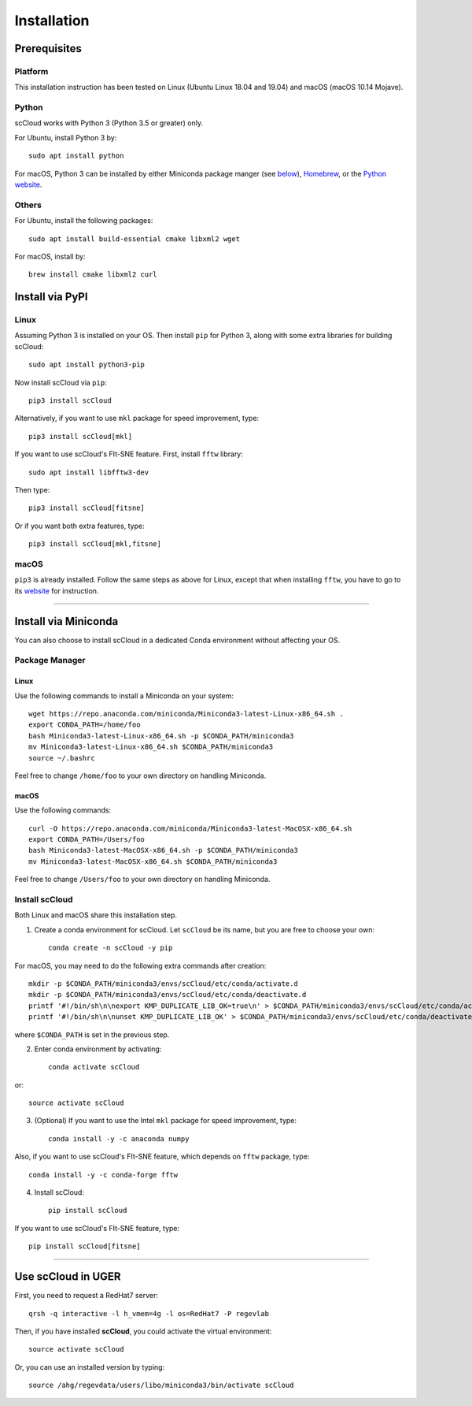 Installation
------------

Prerequisites
^^^^^^^^^^^^^

Platform
########

This installation instruction has been tested on Linux (Ubuntu Linux 18.04 and 19.04) and macOS (macOS 10.14 Mojave).

Python
######

scCloud works with Python 3 (Python 3.5 or greater) only. 

For Ubuntu, install Python 3 by::

	sudo apt install python

For macOS, Python 3 can be installed by either Miniconda package manger (see below_), Homebrew_, or the `Python website`_.

Others
######

For Ubuntu, install the following packages::

	sudo apt install build-essential cmake libxml2 wget

For macOS, install by::

	brew install cmake libxml2 curl


Install via PyPI
^^^^^^^^^^^^^^^^

Linux
#####

Assuming Python 3 is installed on your OS. Then install ``pip`` for Python 3, along with some extra libraries for building scCloud::

	sudo apt install python3-pip


Now install scCloud via ``pip``::

	pip3 install scCloud

Alternatively, if you want to use ``mkl`` package for speed improvement, type::

	pip3 install scCloud[mkl]

If you want to use scCloud's FIt-SNE feature. First, install ``fftw`` library::

	sudo apt install libfftw3-dev

Then type::

	pip3 install scCloud[fitsne]

Or if you want both extra features, type::

	pip3 install scCloud[mkl,fitsne]

.. _below: ./installation.html#install-via-miniconda

.. _Homebrew: https://brew.sh

.. _Python website: https://www.python.org/downloads/mac-osx/


macOS
######

``pip3`` is already installed. Follow the same steps as above for Linux, except that when installing ``fftw``, you have to go to its website_ for instruction.

.. _website: http://www.fftw.org/

------------------------

Install via Miniconda
^^^^^^^^^^^^^^^^^^^^^

You can also choose to install scCloud in a dedicated Conda environment without affecting your OS.


Package Manager
###############

Linux
*****

Use the following commands to install a Miniconda on your system::

	wget https://repo.anaconda.com/miniconda/Miniconda3-latest-Linux-x86_64.sh .
	export CONDA_PATH=/home/foo
	bash Miniconda3-latest-Linux-x86_64.sh -p $CONDA_PATH/miniconda3
	mv Miniconda3-latest-Linux-x86_64.sh $CONDA_PATH/miniconda3
	source ~/.bashrc

Feel free to change ``/home/foo`` to your own directory on handling Miniconda.

macOS
*****

Use the following commands::

	curl -O https://repo.anaconda.com/miniconda/Miniconda3-latest-MacOSX-x86_64.sh
	export CONDA_PATH=/Users/foo
	bash Miniconda3-latest-MacOSX-x86_64.sh -p $CONDA_PATH/miniconda3
	mv Miniconda3-latest-MacOSX-x86_64.sh $CONDA_PATH/miniconda3

Feel free to change ``/Users/foo`` to your own directory on handling Miniconda.

Install scCloud
###############

Both Linux and macOS share this installation step.

1. Create a conda environment for scCloud. Let ``scCloud`` be its name, but you are free to choose your own::

	conda create -n scCloud -y pip
For macOS, you may need to do the following extra commands after creation::

	mkdir -p $CONDA_PATH/miniconda3/envs/scCloud/etc/conda/activate.d
	mkdir -p $CONDA_PATH/miniconda3/envs/scCloud/etc/conda/deactivate.d
	printf '#!/bin/sh\n\nexport KMP_DUPLICATE_LIB_OK=true\n' > $CONDA_PATH/miniconda3/envs/scCloud/etc/conda/activate.d/env_vars.sh
	printf '#!/bin/sh\n\nunset KMP_DUPLICATE_LIB_OK' > $CONDA_PATH/miniconda3/envs/scCloud/etc/conda/deactivate.d/env_vars.sh
where ``$CONDA_PATH`` is set in the previous step.

2. Enter conda environment by activating::

	conda activate scCloud
or::

	source activate scCloud

3. (Optional) If you want to use the Intel ``mkl`` package for speed improvement, type::

	conda install -y -c anaconda numpy
Also, if you want to use scCloud's FIt-SNE feature, which depends on ``fftw`` package, type::

	conda install -y -c conda-forge fftw

4. Install scCloud::

	pip install scCloud
If you want to use scCloud's FIt-SNE feature, type::

	pip install scCloud[fitsne]

-----------------------------------

Use **scCloud** in UGER
^^^^^^^^^^^^^^^^^^^^^^^

First, you need to request a RedHat7 server::

	qrsh -q interactive -l h_vmem=4g -l os=RedHat7 -P regevlab

Then, if you have installed **scCloud**, you could activate the virtual environment::

	source activate scCloud

Or, you can use an installed version by typing::

	source /ahg/regevdata/users/libo/miniconda3/bin/activate scCloud

.. _Miniconda: http://conda.pydata.org/miniconda.html
